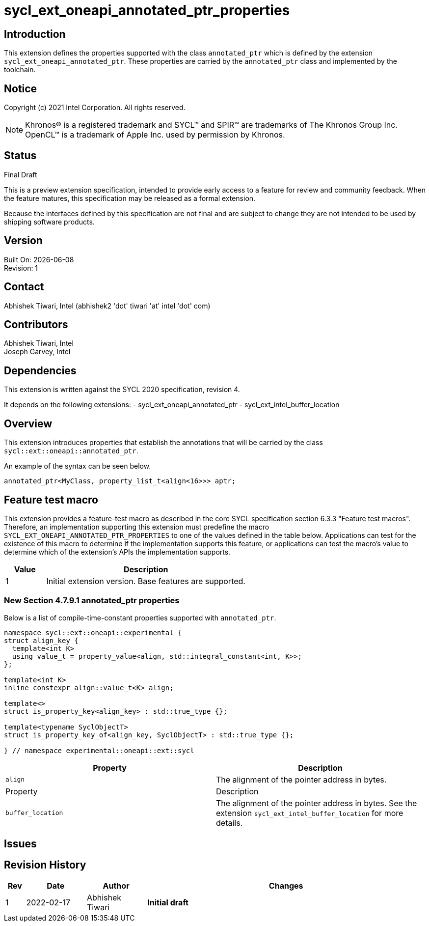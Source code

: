 = sycl_ext_oneapi_annotated_ptr_properties

:source-highlighter: coderay
:coderay-linenums-mode: table

// This section needs to be after the document title.
:doctype: book
:toc2:
:toc: left
:encoding: utf-8
:lang: en

:blank: pass:[ +]

// Set the default source code type in this document to C++,
// for syntax highlighting purposes.  This is needed because
// docbook uses c++ and html5 uses cpp.
:language: {basebackend@docbook:c++:cpp}

// This is necessary for asciidoc, but not for asciidoctor
:cpp: C++
:dpcpp: DPC++

== Introduction
This extension defines the properties supported with the class `annotated_ptr`
which is defined by the extension `sycl_ext_oneapi_annotated_ptr`. These
properties are carried by the `annotated_ptr` class and implemented by the
toolchain.

== Notice

Copyright (c) 2021 Intel Corporation.  All rights reserved.

NOTE: Khronos(R) is a registered trademark and SYCL(TM) and SPIR(TM) are
trademarks of The Khronos Group Inc.  OpenCL(TM) is a trademark of Apple Inc.
used by permission by Khronos.

== Status

Final Draft

This is a preview extension specification, intended to provide early access to
a feature for review and community feedback. When the feature matures, this
specification may be released as a formal extension.

Because the interfaces defined by this specification are not final and are
subject to change they are not intended to be used by shipping software
products.

== Version

Built On: {docdate} +
Revision: 1

== Contact

Abhishek Tiwari, Intel (abhishek2 'dot' tiwari 'at' intel 'dot' com)

== Contributors

Abhishek Tiwari, Intel +
Joseph Garvey, Intel


== Dependencies

This extension is written against the SYCL 2020 specification, revision 4.

It depends on the following extensions:
 - sycl_ext_oneapi_annotated_ptr
 - sycl_ext_intel_buffer_location

== Overview

This extension introduces properties that establish the annotations that will be
carried by the class `sycl::ext::oneapi::annotated_ptr`.

An example of the syntax can be seen below. 

[source,c++]
----
annotated_ptr<MyClass, property_list_t<align<16>>> aptr;
----

== Feature test macro

This extension provides a feature-test macro as described in the core SYCL
specification section 6.3.3 "Feature test macros". Therefore, an
implementation supporting this extension must predefine the macro
`SYCL_EXT_ONEAPI_ANNOTATED_PTR_PROPERTIES` to one of the values defined in the
table below.
Applications can test for the existence of this macro to determine if the
implementation supports this feature, or applications can test the macro's
value to determine which of the extension's APIs the implementation supports.

[%header,cols="1,5"]
|===
|Value |Description
|1   |Initial extension version.  Base features are supported.
|===


=== New Section 4.7.9.1 annotated_ptr properties

Below is a list of compile-time-constant properties supported with `annotated_ptr`.

```c++
namespace sycl::ext::oneapi::experimental {
struct align_key {
  template<int K>
  using value_t = property_value<align, std::integral_constant<int, K>>;
};

template<int K>
inline constexpr align::value_t<K> align;

template<>
struct is_property_key<align_key> : std::true_type {};

template<typename SyclObjectT>
struct is_property_key_of<align_key, SyclObjectT> : std::true_type {};

} // namespace experimental::oneapi::ext::sycl
```
--
[options="header"]
|====
| Property | Description
|`align`
| The alignment of the pointer address in bytes.

| Property | Description
|`buffer_location`
| The alignment of the pointer address in bytes.
See the extension `sycl_ext_intel_buffer_location` for more details.
|====
--

== Issues

== Revision History

[cols="5,15,15,70"]
[grid="rows"]
[options="header"]
|========================================
|Rev|Date|Author|Changes
|1|2022-02-17|Abhishek Tiwari|*Initial draft*
|========================================

//************************************************************************
//Other formatting suggestions:
//
//* Use *bold* text for host APIs, or [source] syntax highlighting.
//* Use +mono+ text for device APIs, or [source] syntax highlighting.
//* Use +mono+ text for extension names, types, or enum values.
//* Use _italics_ for parameters.
//************************************************************************
